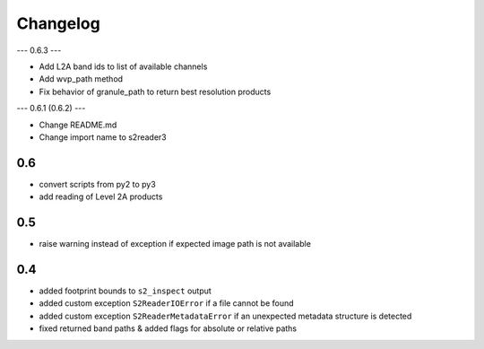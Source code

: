 #########
Changelog
#########

---
0.6.3
---

* Add L2A band ids to list of available channels
* Add wvp_path method
* Fix behavior of granule_path to return best resolution products

---
0.6.1 (0.6.2)
---

* Change README.md
* Change import name to s2reader3

---
0.6
---
* convert scripts from py2 to py3
* add reading of Level 2A products

---
0.5
---
* raise warning instead of exception if expected image path is not available

---
0.4
---
* added footprint bounds to ``s2_inspect`` output
* added custom exception ``S2ReaderIOError`` if a file cannot be found
* added custom exception ``S2ReaderMetadataError`` if an unexpected metadata structure is detected
* fixed returned band paths & added flags for absolute or relative paths
